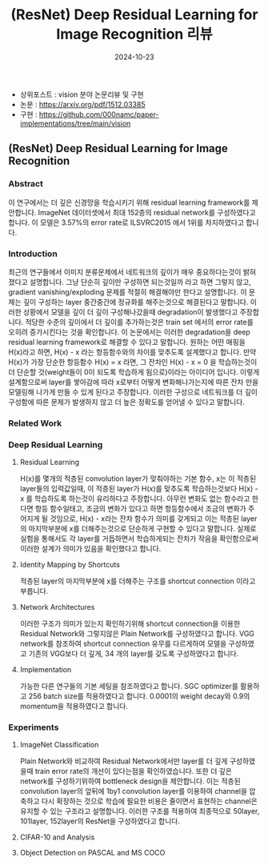 #+TITLE: (ResNet) Deep Residual Learning for Image Recognition 리뷰
#+LAYOUT: post
#+jekyll_tags: vision
#+jekyll_categories: AI-Research
#+DATE: 2024-10-23


- 상위포스트 : vision 분야 논문리뷰 및 구현
- 논문 : https://arxiv.org/pdf/1512.03385
- 구현 : https://github.com/000namc/paper-implementations/tree/main/vision

 
** (ResNet) Deep Residual Learning for Image Recognition
*** Abstract 
이 연구에서는 더 깊은 신경망을 학습시키기 위해 residual learning framework를 제안합니다. ImageNet 데이터셋에서 최대 152층의 residual network를 구성하였다고 합니다. 이 모델은 3.57%의 error rate로 ILSVRC2015 에서 1위를 차지하였다고 합니다. 
*** Introduction
최근의 연구들에서 이미지 분류문제에서 네트워크의 깊이가 매우 중요하다는것이 밝혀 졌다고 설명합니다. 그냥 단순히 깊이만 구성하면 되는것일까 라고 하면 그렇지 않고, gradient vanishing/exploding 문제를 적절히 해결해야만 한다고 설명합니다. 이 문제는 깊이 구성하는 layer 중간중간에 정규화를 해주는것으로 해결된다고 말합니다. 이러한 상황에서 모델을 깊이 더 깊이 구성해나갔을때 degradation이 발생했다고 주장합니다. 적당한 수준의 깊이에서 더 깊이를 추가하는것은 train set 에서의 error rate를 오히려 증가시킨다는 것을 확인합니다. 이 논문에서는 이러한 degradation을 deep residual learning framework로 해결할 수 있다고 말합니다. 원하는 어떤 매핑을 H(x)라고 하면, H(x) - x 라는 항등함수와의 차이를 맞추도록 설계했다고 합니다. 만약 H(x)가 가장 단순한 항등함수 H(x) = x 라면, 그 잔차인 H(x) - x = 0 을 학습하는것이 더 단순할 것(weight들이 0이 되도록 학습하게 됨으로)이라는 아이디어 입니다. 이렇게 설계함으로써 layer를 쌓아감에 따라 x로부터 어떻게 변화해나가는지에 따른 잔차 만을 모델링해 나가게 만들 수 있게 된다고 주장합니다. 이러한 구성으로 네트워크를 더 깊이 구성함에 따른 문제가 발생하지 않고 더 높은 정확도를 얻어낼 수 있다고 말합니다.  
*** Related Work
*** Deep Residual Learning 
**** Residual Learning
H(x)를 몇개의 적층된 convolution layer가 맞춰야하는 기본 함수, x는 이 적층된 layer들의 입력값일때, 이 적층된 layer가 H(x)를 맞추도록 학습하는것보다 H(x) - x 를 학습하도록 하는것이 유리하다고 주장합니다. 아무런 변화도 없는 함수라고 한다면 항등 함수일태고, 조금의 변화가 있다고 하면 항등함수에서 조금의 변화가 주어지게 될 것임으로, H(x) - x라는 잔차 함수가 의미를 갖게되고 이는 적층된 layer의 마지막부분에 x를 더해주는것으로 단순하게 구현할 수 있다고 말합니다. 실제로 실험을 통해서도 각 layer를 거듭하면서 학습하게되는 잔차가 작음을 확인함으로써 이러한 설계가 의미가 있음을 확인했다고 합니다. 
**** Identity Mapping by Shortcuts
적층된 layer의 마지막부분에 x를 더해주는 구조를 shortcut connection 이라고 부릅니다. 
**** Network Architectures
이러한 구조가 의미가 있는지 확인하기위해 shortcut connection을 이용한 Residual Network와 그렇지않은 Plain Network를 구성하였다고 합니다. VGG network를 참조하여 shortcut connection 유무를 다르게하여 모델을 구성하였고 기존의 VGG보다 더 깊게, 34 개의 layer를 갖도록 구성하였다고 합니다. 
**** Implementation
가능한 다른 연구들의 기본 세팅을 참조하였다고 합니다. SGC optimizer를 활용하고 256 batch size를 적용하였다고 합니다. 0.0001의 weight decay와 0.9의 momentum을 적용하였다고 합니다. 
*** Experiments 
**** ImageNet Classification
Plain Network와 비교하여 Residual Network에서만 layer를 더 깊게 구성하였을때 train error rate의 개선이 있다는점을 확인하였습니다. 또한 더 깊은 network를 구성하기위하여 bottleneck design을 제안합니다. 이는 적층된 convolution layer의 앞뒤에 1by1 convolution layer를 이용하여 channel을 압축하고 다시 확장하는 것으로 학습에 필요한 비용은 줄이면서 표현하는 channel은 유지할 수 있는 구조라고 설명합니다. 이러한 구조를 적용하여 최종적으로 50layer, 101layer, 152layer의 ResNet을 구성하였다고 합니다. 
**** CIFAR-10 and Analysis
**** Object Detection on PASCAL and MS COCO
